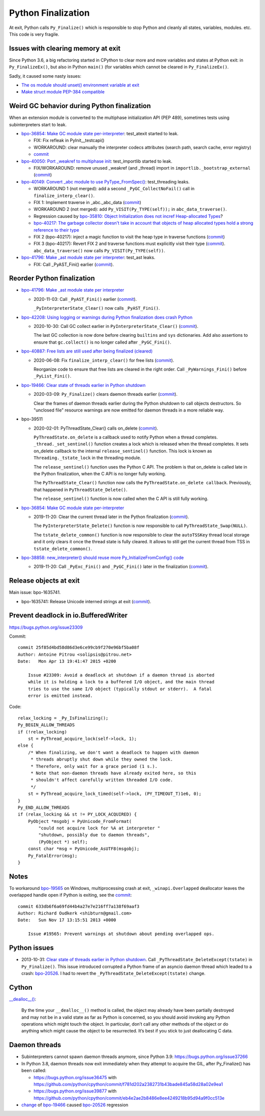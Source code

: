 .. _finalization:

+++++++++++++++++++
Python Finalization
+++++++++++++++++++

At exit, Python calls ``Py_Finalize()`` which is responsible to stop
Python and cleanly all states, variables, modules. etc. This code is
very fragile.

Issues with clearing memory at exit
===================================

Since Python 3.6, a big refactoring started in CPython to clear more and more
variables and states at Python exit: in ``Py_FinalizeEx()``, but also in Python
``main()`` (for variables which cannot be cleared in ``Py_FinalizeEx()``.

Sadly, it caused some nasty issues:

* `The os module should unset() environment variable at exit
  <https://bugs.python.org/issue39395>`_
* `Make struct module PEP-384 compatible
  <https://bugs.python.org/issue38076#msg351608>`_


Weird GC behavior during Python finalization
============================================

When an extension module is converted to the multiphase initialization API (PEP
489), sometimes tests using subinterpreters start to leak.

* `bpo-36854: Make GC module state per-interpreter
  <https://bugs.python.org/issue36854>`_: test_atexit started to leak.

  * FIX: Fix refleak in PyInit__testcapi()
  * WORKAROUND: clear manually the interpreter codecs attributes (search path,
    search cache, error registry)
  * `commit <https://github.com/python/cpython/commit/310e2d25170a88ef03f6fd31efcc899fe062da2c>`__

* `bpo-40050: Port _weakref to multiphase init
  <https://bugs.python.org/issue40050>`_: test_importlib started to leak.

  * FIX/WORKAROUND: remove unused _weakref (and _thread) import in
    ``importlib._bootstrap_external``
    (`commit <https://github.com/python/cpython/commit/83d46e0622d2efdf5f3bf8bf8904d0dcb55fc322>`__)

* `bpo-40149: Convert _abc module to use PyType_FromSpec()
  <https://bugs.python.org/issue40149>`_: test_threading leaks.

  * WORKAROUND 1 (not merged): add a second ``_PyGC_CollectNoFail()`` call in
    ``finalize_interp_clear()``.
  * FIX 1: Implement traverse in _abc._abc_data
    (`commit <https://github.com/python/cpython/commit/9cc3ebd7e04cb645ac7b2f372eaafa7464e16b9c>`__)
  * WORKAROUND 2 (not merged): add ``Py_VISIT(Py_TYPE(self));`` in ``abc_data_traverse()``.
  * Regression caused by `bpo-35810: Object Initialization does not incref
    Heap-allocated Types <https://bugs.python.org/issue35810>`_?
  * `bpo-40217: The garbage collector doesn't take in account that objects of
    heap allocated types hold a strong reference to their type
    <https://bugs.python.org/issue40217>`_
  * FIX 2 (bpo-40217): inject a magic function to visit the heap type in traverse functions
    (`commit <https://github.com/python/cpython/commit/0169d3003be3d072751dd14a5c84748ab63a249f>`__)
  * FIX 3 (bpo-40217): Revert FIX 2 and traverse functions must explicitly
    visit their type
    (`commit <https://github.com/python/cpython/commit/1cf15af9a6f28750f37b08c028ada31d38e818dd>`__).
    ``abc_data_traverse()`` now calls ``Py_VISIT(Py_TYPE(self))``.

* `bpo-41796: Make _ast module state per interpreter
  <https://bugs.python.org/issue41796>`_: test_ast leaks.

  * FIX: Call _PyAST_Fini() earlier
    (`commit <https://github.com/python/cpython/commit/fd957c124c44441d9c5eaf61f7af8cf266bafcb1>`__).


Reorder Python finalization
===========================

* `bpo-41796: Make _ast module state per interpreter
  <https://bugs.python.org/issue41796>`__

  * 2020-11-03: Call ``_PyAST_Fini()`` earlier
    (`commit <https://github.com/python/cpython/commit/fd957c124c44441d9c5eaf61f7af8cf266bafcb1>`__).

    ``_PyInterpreterState_Clear()`` now calls ``_PyAST_Fini()``.

* `bpo-42208: Using logging or warnings during Python finalization does crash Python
  <https://bugs.python.org/issue42208>`_

  * 2020-10-30: Call GC collect earlier in ``PyInterpreterState_Clear()``
    (`commit <https://github.com/python/cpython/commit/eba5bf2f5672bf4861c626937597b85ac0c242b9>`__).

    The last GC collection is now done before clearing ``builtins`` and ``sys``
    dictionaries. Add also assertions to ensure that ``gc.collect()`` is no
    longer called after ``_PyGC_Fini()``.

* `bpo-40887: Free lists are still used after being finalized (cleared)
  <https://bugs.python.org/issue40887>`__

  * 2020-06-08: Fix ``finalize_interp_clear()`` for free lists
    (`commit <https://github.com/python/cpython/commit/7907f8cbc6923240edb0b5b63adafb871c4c8875>`__).

    Reorganize code to ensure that free lists are cleared in the right order.
    Call ``_PyWarnings_Fini()`` before ``_PyList_Fini()``.

* `bpo-19466: Clear state of threads earlier in Python shutdown
  <https://bugs.python.org/issue19466>`_

  * 2020-03-09: ``Py_Finalize()`` clears daemon threads earlier
    (`commit <https://github.com/python/cpython/commit/9ad58acbe8b90b4d0f2d2e139e38bb5aa32b7fb6>`__).

    Clear the frames of daemon threads earlier during the Python shutdown to
    call objects destructors. So "unclosed file" resource warnings are now
    emitted for daemon threads in a more reliable way.

* bpo-39511

  * 2020-02-01: PyThreadState_Clear() calls on_delete
    (`commit <https://github.com/python/cpython/commit/4d96b4635aeff1b8ad41d41422ce808ce0b971c8>`__).

    ``PyThreadState.on_delete`` is a callback used to notify Python when a
    thread completes. ``_thread._set_sentinel()`` function creates a lock which
    is released when the thread completes. It sets on_delete callback to the
    internal ``release_sentinel()`` function. This lock is known as
    ``Threading._tstate_lock`` in the threading module.

    The ``release_sentinel()`` function uses the Python C API. The problem is
    that on_delete is called late in the Python finalization, when the C API is
    no longer fully working.

    The ``PyThreadState_Clear()`` function now calls the
    ``PyThreadState.on_delete callback``. Previously, that happened in
    ``PyThreadState_Delete()``.

    The ``release_sentinel()`` function is now called when the C API is still
    fully working.

* `bpo-36854: Make GC module state per-interpreter
  <https://bugs.python.org/issue36854>`__

  * 2019-11-20: Clear the current thread later in the Python finalization
    (`commit <https://github.com/python/cpython/commit/9da7430675ceaeae5abeb9c9f7cd552b71b3a93a>`__).

    The ``PyInterpreterState_Delete()`` function is now responsible to call
    ``PyThreadState_Swap(NULL)``.

    The ``tstate_delete_common()`` function is now responsible to clear the
    ``autoTSSKey`` thread local storage and it only clears it once the thread
    state is fully cleared. It allows to still get the current thread from TSS
    in ``tstate_delete_common()``.

* `bpo-38858: new_interpreter() should reuse more Py_InitializeFromConfig() code
  <https://bugs.python.org/issue38858>`__

  * 2019-11-20: Call ``_PyExc_Fini()`` and ``_PyGC_Fini()`` later in the finalization
    (`commit <https://github.com/python/cpython/commit/7eee5beaf87be898a679278c480e8dd0df76d351>`__).


Release objects at exit
=======================

Main issue: bpo-1635741.

* bpo-1635741: Release Unicode interned strings at exit
  (`commit <https://github.com/python/cpython/commit/666ecfb0957a2fa0df5e2bd03804195de74bdfbf>`__).


Prevent deadlock in io.BufferedWriter
=====================================

https://bugs.python.org/issue23309

Commit::

    commit 25f85d4bd58d86d3e6ce99cb9f270e96bf5ba08f
    Author: Antoine Pitrou <solipsis@pitrou.net>
    Date:   Mon Apr 13 19:41:47 2015 +0200

        Issue #23309: Avoid a deadlock at shutdown if a daemon thread is aborted
        while it is holding a lock to a buffered I/O object, and the main thread
        tries to use the same I/O object (typically stdout or stderr).  A fatal
        error is emitted instead.

Code::

    relax_locking = _Py_IsFinalizing();
    Py_BEGIN_ALLOW_THREADS
    if (!relax_locking)
        st = PyThread_acquire_lock(self->lock, 1);
    else {
        /* When finalizing, we don't want a deadlock to happen with daemon
         * threads abruptly shut down while they owned the lock.
         * Therefore, only wait for a grace period (1 s.).
         * Note that non-daemon threads have already exited here, so this
         * shouldn't affect carefully written threaded I/O code.
         */
        st = PyThread_acquire_lock_timed(self->lock, (PY_TIMEOUT_T)1e6, 0);
    }
    Py_END_ALLOW_THREADS
    if (relax_locking && st != PY_LOCK_ACQUIRED) {
        PyObject *msgobj = PyUnicode_FromFormat(
            "could not acquire lock for %A at interpreter "
            "shutdown, possibly due to daemon threads",
            (PyObject *) self);
        const char *msg = PyUnicode_AsUTF8(msgobj);
        Py_FatalError(msg);
    }


Notes
=====

To workaround `bpo-19565 <https://bugs.python.org/issue19565>`_ on Windows,
multiprocessing crash at exit, ``_winapi.Overlapped`` deallocator leaves
the overlapped handle open if Python is exiting, see the `commit
<https://github.com/python/cpython/commit/633db6f6a69fd44b4a27e7e216ff7a138f69aaf3>`__::

    commit 633db6f6a69fd44b4a27e7e216ff7a138f69aaf3
    Author: Richard Oudkerk <shibturn@gmail.com>
    Date:   Sun Nov 17 13:15:51 2013 +0000

        Issue #19565: Prevent warnings at shutdown about pending overlapped ops.

Python issues
=============

* 2013-10-31: `Clear state of threads earlier in Python shutdown
  <https://bugs.python.org/issue19466>`_. Call
  ``_PyThreadState_DeleteExcept(tstate)`` in ``Py_Finalize()``. This issue
  introduced corrupted a Python frame of an asyncio daemon thread which leaded
  to a crash: `bpo-20526 <https://bugs.python.org/issue20526>`__. I had to
  revert the ``_PyThreadState_DeleteExcept(tstate)`` change.

Cython
======

`__dealloc__()
<https://cython.readthedocs.io/en/latest/src/userguide/special_methods.html#finalization-method-dealloc>`_:

    By the time your ``__dealloc__()`` method is called, the object may already
    have been partially destroyed and may not be in a valid state as far as
    Python is concerned, so you should avoid invoking any Python operations
    which might touch the object. In particular, don’t call any other methods
    of the object or do anything which might cause the object to be
    resurrected. It’s best if you stick to just deallocating C data.


Daemon threads
==============

* Subinterpreters cannot spawn daemon threads anymore, since Python 3.9:
  https://bugs.python.org/issue37266

* In Python 3.8, daemon threads now exit immediately when they attempt to
  acquire the GIL, after Py_Finalize() has been called:

  * https://bugs.python.org/issue36475 with https://github.com/python/cpython/commit/f781d202a2382731b43bade845a58d28a02e9ea1
  * https://bugs.python.org/issue39877 with https://github.com/python/cpython/commit/eb4e2ae2b8486e8ee4249218b95d94a9f0cc513e

* `change <https://hg.python.org/cpython/rev/c2a13acd5e2b>`_ of `bpo-19466
  <https://bugs.python.org/issue19466>`_ caused `bpo-20526
  <https://bugs.python.org/issue20526>`_ regression

